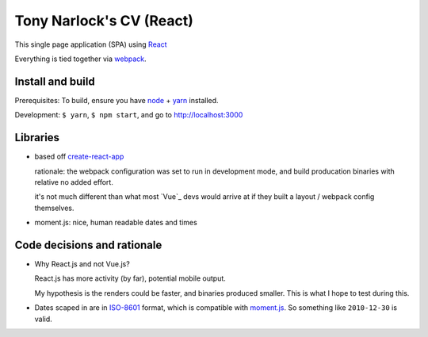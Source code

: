 Tony Narlock's CV (React)
=========================

This single page application (SPA) using `React`_

Everything is tied together via `webpack <https://webpack.js.org/>`__.

Install and build
-----------------

Prerequisites: To build, ensure you have `node`_ + `yarn`_ installed.

Development: ``$ yarn``, ``$ npm start``, and go to
http://localhost:3000

Libraries
---------

- based off `create-react-app`_

  rationale: the webpack configuration was set to run in development mode,
  and build producation binaries with relative no added effort.

  it's not much different than what most `Vue`_ devs would arrive at if they
  built a layout / webpack config themselves.

- moment.js: nice, human readable dates and times

.. _create-react-app: https://github.com/facebook/create-react-app

Code decisions and rationale
----------------------------

- Why React.js and not Vue.js?

  React.js has more activity (by far), potential mobile output.

  My hypothesis is the renders could be faster, and binaries produced
  smaller. This is what I hope to test during this.

- Dates scaped in are in `ISO-8601`_ format, which is compatible
  with `moment.js`_. So something like ``2010-12-30`` is valid.

.. _Vue.js: https://vuejs.org/
.. _React: https://reactjs.org/
.. _node: https://nodejs.org/en/
.. _yarn: https://yarnpkg.com/en/
.. _moment.js: http://momentjs.com/
.. _ISO-8601: https://en.wikipedia.org/wiki/ISO_8601

